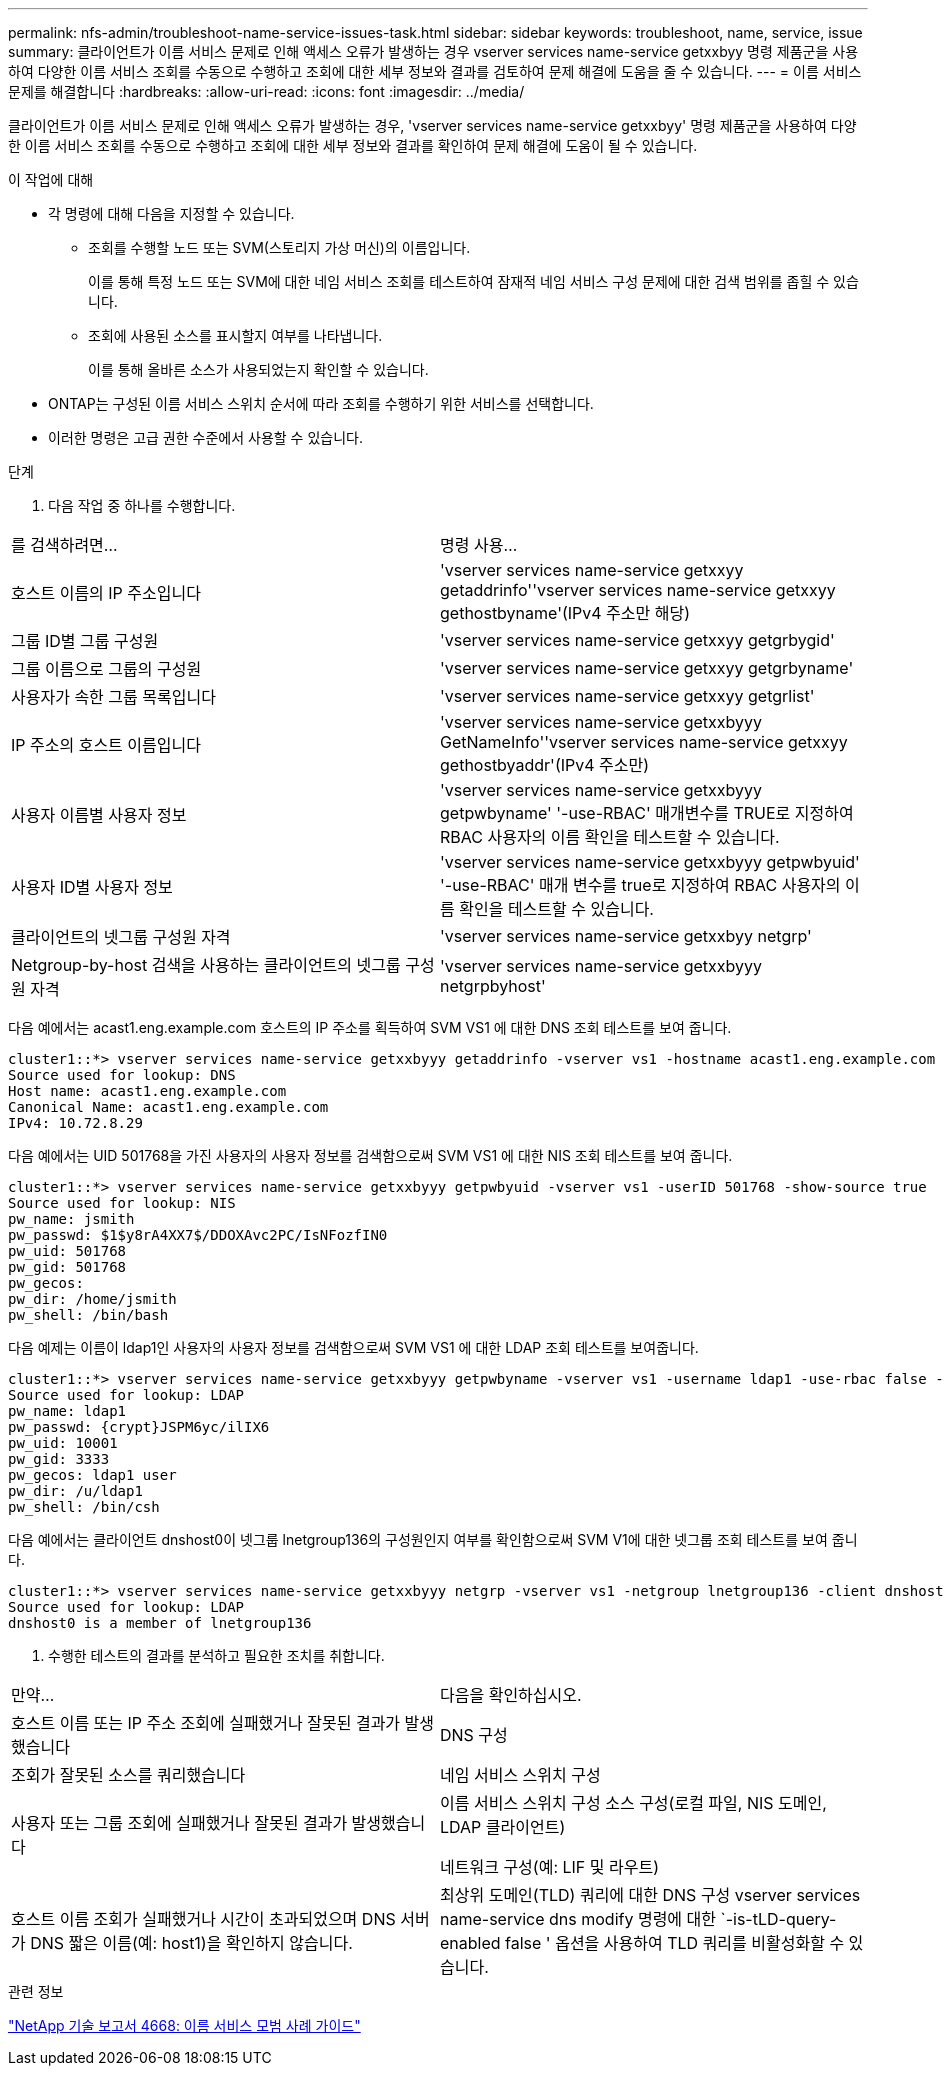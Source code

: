 ---
permalink: nfs-admin/troubleshoot-name-service-issues-task.html 
sidebar: sidebar 
keywords: troubleshoot, name, service, issue 
summary: 클라이언트가 이름 서비스 문제로 인해 액세스 오류가 발생하는 경우 vserver services name-service getxxbyy 명령 제품군을 사용하여 다양한 이름 서비스 조회를 수동으로 수행하고 조회에 대한 세부 정보와 결과를 검토하여 문제 해결에 도움을 줄 수 있습니다. 
---
= 이름 서비스 문제를 해결합니다
:hardbreaks:
:allow-uri-read: 
:icons: font
:imagesdir: ../media/


[role="lead"]
클라이언트가 이름 서비스 문제로 인해 액세스 오류가 발생하는 경우, 'vserver services name-service getxxbyy' 명령 제품군을 사용하여 다양한 이름 서비스 조회를 수동으로 수행하고 조회에 대한 세부 정보와 결과를 확인하여 문제 해결에 도움이 될 수 있습니다.

.이 작업에 대해
* 각 명령에 대해 다음을 지정할 수 있습니다.
+
** 조회를 수행할 노드 또는 SVM(스토리지 가상 머신)의 이름입니다.
+
이를 통해 특정 노드 또는 SVM에 대한 네임 서비스 조회를 테스트하여 잠재적 네임 서비스 구성 문제에 대한 검색 범위를 좁힐 수 있습니다.

** 조회에 사용된 소스를 표시할지 여부를 나타냅니다.
+
이를 통해 올바른 소스가 사용되었는지 확인할 수 있습니다.



* ONTAP는 구성된 이름 서비스 스위치 순서에 따라 조회를 수행하기 위한 서비스를 선택합니다.
* 이러한 명령은 고급 권한 수준에서 사용할 수 있습니다.


.단계
. 다음 작업 중 하나를 수행합니다.


|===


| 를 검색하려면... | 명령 사용... 


 a| 
호스트 이름의 IP 주소입니다
 a| 
'vserver services name-service getxxyy getaddrinfo''vserver services name-service getxxyy gethostbyname'(IPv4 주소만 해당)



 a| 
그룹 ID별 그룹 구성원
 a| 
'vserver services name-service getxxyy getgrbygid'



 a| 
그룹 이름으로 그룹의 구성원
 a| 
'vserver services name-service getxxyy getgrbyname'



 a| 
사용자가 속한 그룹 목록입니다
 a| 
'vserver services name-service getxxyy getgrlist'



 a| 
IP 주소의 호스트 이름입니다
 a| 
'vserver services name-service getxxbyyy GetNameInfo''vserver services name-service getxxyy gethostbyaddr'(IPv4 주소만)



 a| 
사용자 이름별 사용자 정보
 a| 
'vserver services name-service getxxbyyy getpwbyname' '-use-RBAC' 매개변수를 TRUE로 지정하여 RBAC 사용자의 이름 확인을 테스트할 수 있습니다.



 a| 
사용자 ID별 사용자 정보
 a| 
'vserver services name-service getxxbyyy getpwbyuid' '-use-RBAC' 매개 변수를 true로 지정하여 RBAC 사용자의 이름 확인을 테스트할 수 있습니다.



 a| 
클라이언트의 넷그룹 구성원 자격
 a| 
'vserver services name-service getxxbyy netgrp'



 a| 
Netgroup-by-host 검색을 사용하는 클라이언트의 넷그룹 구성원 자격
 a| 
'vserver services name-service getxxbyyy netgrpbyhost'

|===
다음 예에서는 acast1.eng.example.com 호스트의 IP 주소를 획득하여 SVM VS1 에 대한 DNS 조회 테스트를 보여 줍니다.

[listing]
----
cluster1::*> vserver services name-service getxxbyyy getaddrinfo -vserver vs1 -hostname acast1.eng.example.com -address-family all -show-source true
Source used for lookup: DNS
Host name: acast1.eng.example.com
Canonical Name: acast1.eng.example.com
IPv4: 10.72.8.29
----
다음 예에서는 UID 501768을 가진 사용자의 사용자 정보를 검색함으로써 SVM VS1 에 대한 NIS 조회 테스트를 보여 줍니다.

[listing]
----
cluster1::*> vserver services name-service getxxbyyy getpwbyuid -vserver vs1 -userID 501768 -show-source true
Source used for lookup: NIS
pw_name: jsmith
pw_passwd: $1$y8rA4XX7$/DDOXAvc2PC/IsNFozfIN0
pw_uid: 501768
pw_gid: 501768
pw_gecos:
pw_dir: /home/jsmith
pw_shell: /bin/bash
----
다음 예제는 이름이 ldap1인 사용자의 사용자 정보를 검색함으로써 SVM VS1 에 대한 LDAP 조회 테스트를 보여줍니다.

[listing]
----
cluster1::*> vserver services name-service getxxbyyy getpwbyname -vserver vs1 -username ldap1 -use-rbac false -show-source true
Source used for lookup: LDAP
pw_name: ldap1
pw_passwd: {crypt}JSPM6yc/ilIX6
pw_uid: 10001
pw_gid: 3333
pw_gecos: ldap1 user
pw_dir: /u/ldap1
pw_shell: /bin/csh
----
다음 예에서는 클라이언트 dnshost0이 넷그룹 lnetgroup136의 구성원인지 여부를 확인함으로써 SVM V1에 대한 넷그룹 조회 테스트를 보여 줍니다.

[listing]
----
cluster1::*> vserver services name-service getxxbyyy netgrp -vserver vs1 -netgroup lnetgroup136 -client dnshost0 -show-source true
Source used for lookup: LDAP
dnshost0 is a member of lnetgroup136
----
. 수행한 테스트의 결과를 분석하고 필요한 조치를 취합니다.


|===


| 만약... | 다음을 확인하십시오. 


 a| 
호스트 이름 또는 IP 주소 조회에 실패했거나 잘못된 결과가 발생했습니다
 a| 
DNS 구성



 a| 
조회가 잘못된 소스를 쿼리했습니다
 a| 
네임 서비스 스위치 구성



 a| 
사용자 또는 그룹 조회에 실패했거나 잘못된 결과가 발생했습니다
 a| 
이름 서비스 스위치 구성 소스 구성(로컬 파일, NIS 도메인, LDAP 클라이언트)

네트워크 구성(예: LIF 및 라우트)



 a| 
호스트 이름 조회가 실패했거나 시간이 초과되었으며 DNS 서버가 DNS 짧은 이름(예: host1)을 확인하지 않습니다.
 a| 
최상위 도메인(TLD) 쿼리에 대한 DNS 구성 vserver services name-service dns modify 명령에 대한 `-is-tLD-query-enabled false ' 옵션을 사용하여 TLD 쿼리를 비활성화할 수 있습니다.

|===
.관련 정보
https://www.netapp.com/pdf.html?item=/media/16328-tr-4668pdf.pdf["NetApp 기술 보고서 4668: 이름 서비스 모범 사례 가이드"^]
